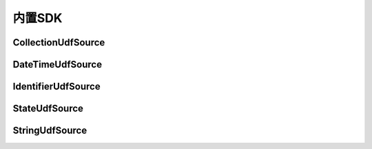 --------------------
内置SDK
--------------------

CollectionUdfSource
------------------------------------

DateTimeUdfSource
------------------------------------

IdentifierUdfSource
------------------------------------

StateUdfSource
------------------------------------

StringUdfSource
------------------------------------

